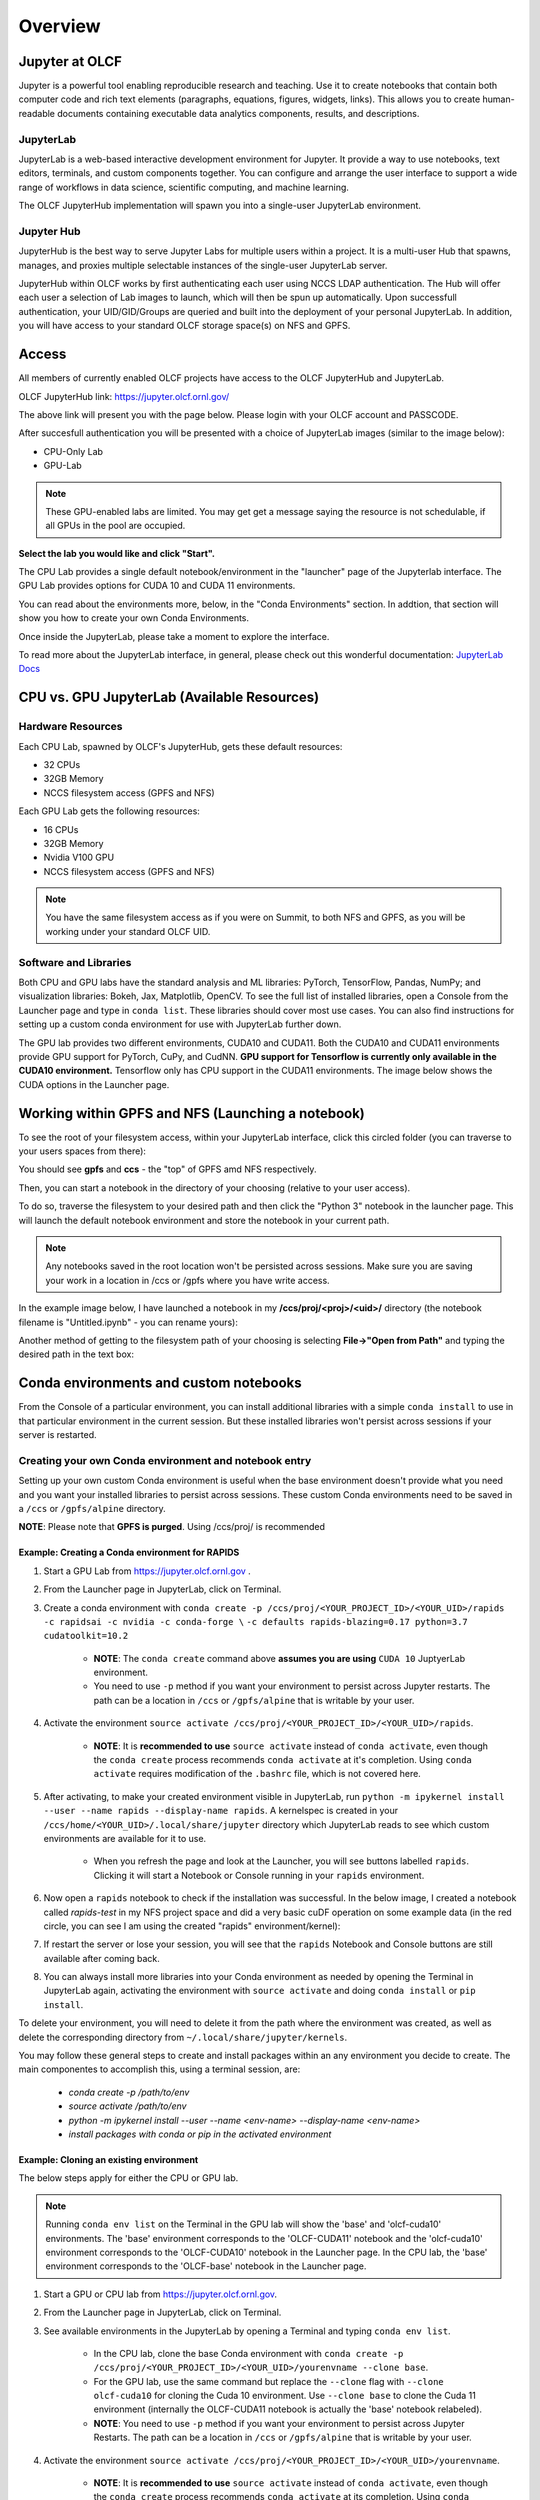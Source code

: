 .. _jupyter_overview:

**************************
Overview
**************************


Jupyter at OLCF
---------------

Jupyter is a powerful tool enabling reproducible research and teaching. Use it to create notebooks that contain both computer code and rich text elements (paragraphs, equations, figures, widgets, links). This allows you to create human-readable documents containing executable data analytics components, results, and descriptions.

JupyterLab
^^^^^^^^^^

JupyterLab is a web-based interactive development environment for Jupyter. It provide a way to use notebooks, text editors, terminals, and custom components together. You can configure and arrange the user interface to support a wide range of workflows in data science, scientific computing, and machine learning. 

The OLCF JupyterHub implementation will spawn you into a single-user JupyterLab environment.


Jupyter Hub
^^^^^^^^^^^

JupyterHub is the best way to serve Jupyter Labs for multiple users within a project. It is a multi-user Hub that spawns, manages, and proxies multiple selectable instances of the single-user JupyterLab server.

JupyterHub within OLCF works by first authenticating each user using NCCS LDAP authentication. The Hub will offer each user a selection of Lab images to launch, which will then be spun up automatically. Upon successfull authentication, your UID/GID/Groups are queried and built into the deployment of your personal JupyterLab. In addition, you will have access to your standard OLCF storage space(s) on NFS and GPFS.

Access
------

All members of currently enabled OLCF projects have access to the OLCF JupyterHub and JupyterLab.

OLCF JupyterHub link: `https://jupyter.olcf.ornl.gov/ <https://jupyter.olcf.ornl.gov/>`__

The above link will present you with the page below. Please login with your OLCF account and PASSCODE.

.. image:: /images/jupyter/login.png


After succesfull authentication you will be presented with a choice of JupyterLab images (similar to the image below):

- CPU-Only Lab
- GPU-Lab


.. note::
  These GPU-enabled labs are limited. You may get get a message saying the resource is not schedulable, if all GPUs in the pool are occupied.


.. image:: /images/jupyter/jupyterlab_images.png

**Select the lab you would like and click "Start".**

The CPU Lab provides a single default notebook/environment in the "launcher" page of the Jupyterlab interface.
The GPU Lab provides options for CUDA 10 and CUDA 11 environments.

You can read about the environments more, below, in the "Conda Environments" section. In addtion, that section will show you how to create your own Conda Environments.

Once inside the JupyterLab, please take a moment to explore the interface.

To read more about the JupyterLab interface, in general, please check out this wonderful documentation: `JupyterLab Docs <https://jupyterlab.readthedocs.io/en/stable/user/interface.html>`__


CPU vs. GPU JupyterLab (Available Resources)
--------------------------------------------

Hardware Resources
^^^^^^^^^^^^^^^^^^


Each CPU Lab, spawned by OLCF's JupyterHub, gets these default resources:

- 32 CPUs
- 32GB Memory
- NCCS filesystem access (GPFS and NFS)


Each GPU Lab gets the following resources:

- 16 CPUs
- 32GB Memory
- Nvidia V100 GPU
- NCCS filesystem access (GPFS and NFS)


.. note::
  You have the same filesystem access as if you were on Summit, to both NFS and
  GPFS, as you will be working under your standard OLCF UID.

Software and Libraries
^^^^^^^^^^^^^^^^^^^^^^

Both CPU and GPU labs have the standard analysis and ML libraries: PyTorch, TensorFlow,
Pandas, NumPy; and visualization libraries: Bokeh, Jax, Matplotlib, OpenCV. To see the
full list of installed libraries, open a Console from the Launcher page and type in
``conda list``. These libraries should cover most use cases. You can also find
instructions for setting up a custom conda environment for use with JupyterLab further
down.

The GPU lab provides two different environments, CUDA10 and CUDA11. Both the CUDA10 and
CUDA11 environments provide GPU support for PyTorch, CuPy, and CudNN. **GPU support for
Tensorflow is currently only available in the CUDA10 environment.** Tensorflow only has
CPU support in the CUDA11 environments. The image below shows the CUDA options in the Launcher page.

.. image:: /images/jupyter/jupyter_launcher_cudaenvs.png

Working within GPFS and NFS (Launching a notebook)
--------------------------------------------------

To see the root of your filesystem access, within your JupyterLab interface, click this
circled folder (you can traverse to your users spaces from there):

.. image:: /images/jupyter/directory_access.png

You should see **gpfs** and **ccs** - the "top" of GPFS amd NFS respectively.

Then, you can start a notebook in the directory of your choosing (relative to your user access). 

To do so, traverse the filesystem to your desired path and then click the "Python 3"
notebook in the launcher page. This will launch the default notebook environment and store
the notebook in your current path.

.. note::
  Any notebooks saved in the root location won't be persisted across
  sessions. Make sure you are saving your work in a location in /ccs or /gpfs where you
  have write access.

In the example image below, I have launched a notebook in my **/ccs/proj/<proj>/<uid>/**
directory (the notebook filename is "Untitled.ipynb" - you can rename yours):

.. image:: /images/jupyter/directory_example.png

Another method of getting to the filesystem path of your choosing is selecting
**File->"Open from Path"** and typing the desired path in the text box:

.. image:: /images/jupyter/open_file_path.png


Conda environments and custom notebooks
---------------------------------------

From the Console of a particular environment, you can install additional libraries with a simple ``conda install`` to
use in that particular environment in the current session. But these installed libraries won't persist across sessions
if your server is restarted. 



Creating your own Conda environment and notebook entry
^^^^^^^^^^^^^^^^^^^^^^^^^^^^^^^^^^^^^^^^^^^^^^^^^^^^^^

Setting up your own custom Conda environment is useful when the base environment doesn't provide what
you need and you want your installed libraries to persist across sessions. These custom
Conda environments need to be saved in a ``/ccs`` or ``/gpfs/alpine`` directory.

**NOTE**: Please note that **GPFS is purged**. Using /ccs/proj/ is recommended



Example: Creating a Conda environment for RAPIDS
=================================================

#. Start a GPU Lab from `https://jupyter.olcf.ornl.gov <https://jupyter.olcf.ornl.gov>`__ . 
#. From the Launcher page in JupyterLab, click on Terminal.
#. Create a conda environment with ``conda create -p /ccs/proj/<YOUR_PROJECT_ID>/<YOUR_UID>/rapids -c rapidsai -c nvidia -c conda-forge \``
   ``-c defaults rapids-blazing=0.17 python=3.7 cudatoolkit=10.2``
   
     * **NOTE**: The ``conda create`` command above **assumes you are using** ``CUDA 10`` JuptyerLab environment.
   
     * You need to use ``-p`` method if you want your environment to persist across Jupyter
       restarts. The path can be a location in ``/ccs`` or ``/gpfs/alpine`` that is writable
       by your user.
     
#. Activate the environment ``source activate /ccs/proj/<YOUR_PROJECT_ID>/<YOUR_UID>/rapids``.

     * **NOTE**: It is **recommended to use** ``source activate`` instead of ``conda activate``, even though
       the ``conda create`` process recommends ``conda activate`` at it's completion. Using ``conda activate`` requires modification
       of the ``.bashrc`` file, which is not covered here. 
   
#. After activating, to make your created environment visible in JupyterLab, run ``python -m
   ipykernel install --user --name rapids --display-name rapids``. A
   kernelspec is created in your ``/ccs/home/<YOUR_UID>/.local/share/jupyter`` directory which
   JupyterLab reads to see which custom environments are available for it to use.
  
     * When you refresh the page and look at the Launcher, you will see buttons labelled
       ``rapids``. Clicking it will start a Notebook or Console running in your
       ``rapids`` environment.

   
   .. image:: /images/jupyter/rapids_notebook_image.png
     

#. Now open a ``rapids`` notebook to check if the installation was successful. In the
   below image, I created a notebook called *rapids-test* in my NFS project space and did
   a very basic cuDF operation on some example data (in the red circle, you can see I am
   using the created "rapids" environment/kernel):

   
   ..  image:: /images/jupyter/cudf_rapids_test.png


#. If restart the server or lose your session, you will see that the ``rapids`` Notebook and Console
   buttons are still available after coming back. 
#. You can always install more libraries into your Conda environment as needed by opening
   the Terminal in JupyterLab again, activating the environment with ``source activate``
   and doing ``conda install`` or ``pip install``.


To delete your environment, you will need to delete it from the path where the environment
was created, as well as delete the corresponding directory from ``~/.local/share/jupyter/kernels``.

You may follow these general steps to create and install packages within an any
environment you decide to create. The main componentes to accomplish this, using a
terminal session, are:
 
 - *conda create -p /path/to/env*
 - *source activate /path/to/env*
 - *python -m ipykernel install --user --name <env-name> --display-name <env-name>*
 - *install packages with conda or pip in the activated environment*


Example: Cloning an existing environment
========================================

The below steps apply for either the CPU or GPU lab.

.. note::
   Running ``conda env list`` on the Terminal in the GPU lab will show the 'base'
   and 'olcf-cuda10' environments. The 'base' environment corresponds to the 'OLCF-CUDA11'
   notebook and the 'olcf-cuda10' environment corresponds to the 'OLCF-CUDA10' notebook in
   the Launcher page. In the CPU lab, the 'base' environment corresponds to the
   'OLCF-base' notebook in the Launcher page.

#. Start a GPU or CPU lab from `https://jupyter.olcf.ornl.gov <https://jupyter.olcf.ornl.gov>`__. 
#. From the Launcher page in JupyterLab, click on Terminal.
#. See available environments in the JupyterLab by opening a Terminal and typing ``conda
   env list``.

     * In the CPU lab, clone the base Conda environment with ``conda create -p
       /ccs/proj/<YOUR_PROJECT_ID>/<YOUR_UID>/yourenvname --clone base``.
     * For the GPU lab, use the same command but replace the ``--clone`` flag with
       ``--clone olcf-cuda10`` for cloning the Cuda 10 environment. Use ``--clone base`` to
       clone the Cuda 11 environment (internally the OLCF-CUDA11 notebook is actually the
       'base' notebook relabeled).
     * **NOTE**: You need to use ``-p`` method if you want your environment to persist across Jupyter
       Restarts. The path can be a location in ``/ccs`` or ``/gpfs/alpine`` that is writable
       by your user.
#. Activate the environment ``source activate
   /ccs/proj/<YOUR_PROJECT_ID>/<YOUR_UID>/yourenvname``.

     * **NOTE**: It is **recommended to use** ``source activate`` instead of ``conda
       activate``, even though the ``conda create`` process recommends ``conda activate``
       at its completion. Using ``conda activate`` requires modification of the
       ``.bashrc`` file, which is not covered here.
#. After activating, you can install additional packages with ``conda install`` or ``pip
   install``.

     * For example ``conda install toml``.
#. To make your created environment visible in JupyterLab, run ``python -m ipykernel
   install --user --name yourenvname --display-name yourenvname``. A kernelspec is created
   in your ``/ccs/home/<YOUR_UID>/.local/share/jupyter`` directory which JupyterLab reads
   to see which custom environments are available for it to use.

     * When you refresh the page and look at the Launcher, you will see buttons labelled
       ``yourenvname``. Clicking it will start a Notebook or Console running in your
       ``yourenvname`` environment.


.. note::
   Conda environments created this way are only usable in JupyterLab. You can't
   create an environment within JupyterLab and use these environments on other machines
   like Summit or Andes to run jobs. You will need to recreate the environment separately
   on those machines.

Manually stopping your JupyterLab session
-----------------------------------------

All JupyterLab sessions expire and termninate if they are left idle for an 1-hour. 

If you would like to terminate your session manually though, to select a different JupyterLab image for instance (going from CPU to GPU-enabled, or vice versa), you can do so by going to **File -> Hub Control Panel -> Stop Server**. 

This will take a few seconds to shutdown, then you can restart and reselect a provided JupyterLab image from the menu.

Things to be aware of
---------------------

- All notebooks have an idle time limit of 1-hour. After 1-hour of idle time, your JupyterLab session will terminate. You may restart your session though.
- To persist a notebook and conda environment, it is highly recommended to use your NFS project space (/ccs/proj/<project-id>/<uid>/).
- The GPU-labs are limited resources. There is no guarantee of a GPU being readily available for JupyterLab. Please use the more readily accessible CPU-Labs, unless you absolutely need a GPU.

Example Jupyter Notebooks
-------------------------

Please check out our OLCF `Jupyter-Examples <https://github.com/olcf/jupyter-examples>`__ repository on GitHub.
